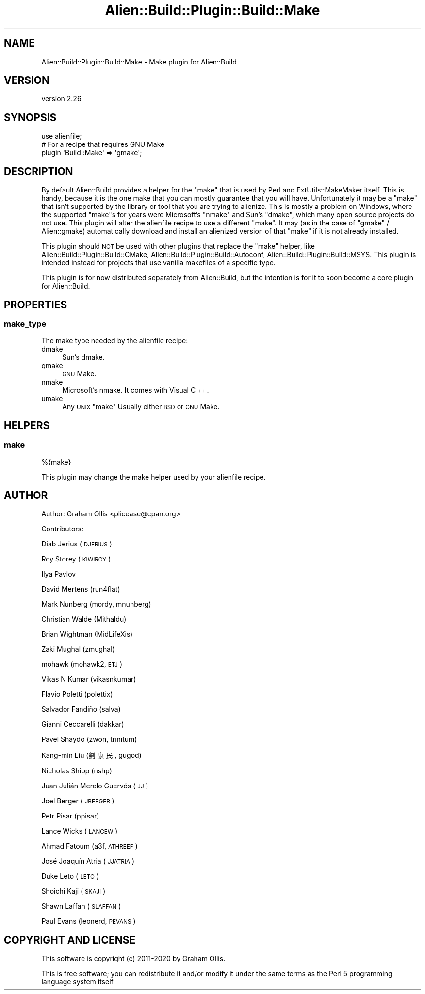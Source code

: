 .\" Automatically generated by Pod::Man 4.14 (Pod::Simple 3.40)
.\"
.\" Standard preamble:
.\" ========================================================================
.de Sp \" Vertical space (when we can't use .PP)
.if t .sp .5v
.if n .sp
..
.de Vb \" Begin verbatim text
.ft CW
.nf
.ne \\$1
..
.de Ve \" End verbatim text
.ft R
.fi
..
.\" Set up some character translations and predefined strings.  \*(-- will
.\" give an unbreakable dash, \*(PI will give pi, \*(L" will give a left
.\" double quote, and \*(R" will give a right double quote.  \*(C+ will
.\" give a nicer C++.  Capital omega is used to do unbreakable dashes and
.\" therefore won't be available.  \*(C` and \*(C' expand to `' in nroff,
.\" nothing in troff, for use with C<>.
.tr \(*W-
.ds C+ C\v'-.1v'\h'-1p'\s-2+\h'-1p'+\s0\v'.1v'\h'-1p'
.ie n \{\
.    ds -- \(*W-
.    ds PI pi
.    if (\n(.H=4u)&(1m=24u) .ds -- \(*W\h'-12u'\(*W\h'-12u'-\" diablo 10 pitch
.    if (\n(.H=4u)&(1m=20u) .ds -- \(*W\h'-12u'\(*W\h'-8u'-\"  diablo 12 pitch
.    ds L" ""
.    ds R" ""
.    ds C` ""
.    ds C' ""
'br\}
.el\{\
.    ds -- \|\(em\|
.    ds PI \(*p
.    ds L" ``
.    ds R" ''
.    ds C`
.    ds C'
'br\}
.\"
.\" Escape single quotes in literal strings from groff's Unicode transform.
.ie \n(.g .ds Aq \(aq
.el       .ds Aq '
.\"
.\" If the F register is >0, we'll generate index entries on stderr for
.\" titles (.TH), headers (.SH), subsections (.SS), items (.Ip), and index
.\" entries marked with X<> in POD.  Of course, you'll have to process the
.\" output yourself in some meaningful fashion.
.\"
.\" Avoid warning from groff about undefined register 'F'.
.de IX
..
.nr rF 0
.if \n(.g .if rF .nr rF 1
.if (\n(rF:(\n(.g==0)) \{\
.    if \nF \{\
.        de IX
.        tm Index:\\$1\t\\n%\t"\\$2"
..
.        if !\nF==2 \{\
.            nr % 0
.            nr F 2
.        \}
.    \}
.\}
.rr rF
.\" ========================================================================
.\"
.IX Title "Alien::Build::Plugin::Build::Make 3"
.TH Alien::Build::Plugin::Build::Make 3 "2020-06-16" "perl v5.32.0" "User Contributed Perl Documentation"
.\" For nroff, turn off justification.  Always turn off hyphenation; it makes
.\" way too many mistakes in technical documents.
.if n .ad l
.nh
.SH "NAME"
Alien::Build::Plugin::Build::Make \- Make plugin for Alien::Build
.SH "VERSION"
.IX Header "VERSION"
version 2.26
.SH "SYNOPSIS"
.IX Header "SYNOPSIS"
.Vb 3
\& use alienfile;
\& # For a recipe that requires GNU Make
\& plugin \*(AqBuild::Make\*(Aq => \*(Aqgmake\*(Aq;
.Ve
.SH "DESCRIPTION"
.IX Header "DESCRIPTION"
By default Alien::Build provides a helper for the \f(CW\*(C`make\*(C'\fR that is used by Perl and ExtUtils::MakeMaker itself.
This is handy, because it is the one make that you can mostly guarantee that you will have.  Unfortunately it may be
a \f(CW\*(C`make\*(C'\fR that isn't supported by the library or tool that you are trying to alienize.  This is mostly a problem on
Windows, where the supported \f(CW\*(C`make\*(C'\fRs for years were Microsoft's \f(CW\*(C`nmake\*(C'\fR and Sun's \f(CW\*(C`dmake\*(C'\fR, which many open source
projects do not use.  This plugin will alter the alienfile recipe to use a different \f(CW\*(C`make\*(C'\fR.  It may (as in the
case of \f(CW\*(C`gmake\*(C'\fR / Alien::gmake) automatically download and install an alienized version of that \f(CW\*(C`make\*(C'\fR if it
is not already installed.
.PP
This plugin should \s-1NOT\s0 be used with other plugins that replace the \f(CW\*(C`make\*(C'\fR helper, like
Alien::Build::Plugin::Build::CMake, Alien::Build::Plugin::Build::Autoconf,
Alien::Build::Plugin::Build::MSYS.  This plugin is intended instead for projects that use vanilla makefiles of
a specific type.
.PP
This plugin is for now distributed separately from Alien::Build, but the intention is for it to soon become
a core plugin for Alien::Build.
.SH "PROPERTIES"
.IX Header "PROPERTIES"
.SS "make_type"
.IX Subsection "make_type"
The make type needed by the alienfile recipe:
.IP "dmake" 4
.IX Item "dmake"
Sun's dmake.
.IP "gmake" 4
.IX Item "gmake"
\&\s-1GNU\s0 Make.
.IP "nmake" 4
.IX Item "nmake"
Microsoft's nmake.  It comes with Visual \*(C+.
.IP "umake" 4
.IX Item "umake"
Any \s-1UNIX\s0 \f(CW\*(C`make\*(C'\fR  Usually either \s-1BSD\s0 or \s-1GNU\s0 Make.
.SH "HELPERS"
.IX Header "HELPERS"
.SS "make"
.IX Subsection "make"
.Vb 1
\& %{make}
.Ve
.PP
This plugin may change the make helper used by your alienfile recipe.
.SH "AUTHOR"
.IX Header "AUTHOR"
Author: Graham Ollis <plicease@cpan.org>
.PP
Contributors:
.PP
Diab Jerius (\s-1DJERIUS\s0)
.PP
Roy Storey (\s-1KIWIROY\s0)
.PP
Ilya Pavlov
.PP
David Mertens (run4flat)
.PP
Mark Nunberg (mordy, mnunberg)
.PP
Christian Walde (Mithaldu)
.PP
Brian Wightman (MidLifeXis)
.PP
Zaki Mughal (zmughal)
.PP
mohawk (mohawk2, \s-1ETJ\s0)
.PP
Vikas N Kumar (vikasnkumar)
.PP
Flavio Poletti (polettix)
.PP
Salvador Fandiño (salva)
.PP
Gianni Ceccarelli (dakkar)
.PP
Pavel Shaydo (zwon, trinitum)
.PP
Kang-min Liu (劉康民, gugod)
.PP
Nicholas Shipp (nshp)
.PP
Juan Julián Merelo Guervós (\s-1JJ\s0)
.PP
Joel Berger (\s-1JBERGER\s0)
.PP
Petr Pisar (ppisar)
.PP
Lance Wicks (\s-1LANCEW\s0)
.PP
Ahmad Fatoum (a3f, \s-1ATHREEF\s0)
.PP
José Joaquín Atria (\s-1JJATRIA\s0)
.PP
Duke Leto (\s-1LETO\s0)
.PP
Shoichi Kaji (\s-1SKAJI\s0)
.PP
Shawn Laffan (\s-1SLAFFAN\s0)
.PP
Paul Evans (leonerd, \s-1PEVANS\s0)
.SH "COPYRIGHT AND LICENSE"
.IX Header "COPYRIGHT AND LICENSE"
This software is copyright (c) 2011\-2020 by Graham Ollis.
.PP
This is free software; you can redistribute it and/or modify it under
the same terms as the Perl 5 programming language system itself.
